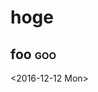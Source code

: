 * hoge
** foo                                                                  :goo:
   :PROPERTIES:
   :LOCATION: buz
   :END:
   <2016-12-12 Mon>
